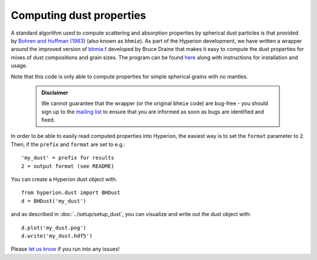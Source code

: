 Computing dust properties
=========================

A standard algorithm used to compute scattering and absorption properties by
spherical dust particles is that provided by `Bohren and Huffman (1983)`_ (also
known as ``bhmie``). As part of the Hyperion development, we have written a
wrapper around the improved version of `bhmie.f`_ developed by Bruce Draine
that makes it easy to compute the dust properties for mixes of dust
compositions and grain sizes. The program can be found
`here <https://github.com/hyperion-rt/bhmie>`_ along with instructions for
installation and usage.

Note that this code is only able to compute properties for simple spherical
grains with no mantles.

 .. admonition:: Disclaimer

    We cannot guarantee that the wrapper (or the original ``bhmie`` code) are
    bug-free - you should sign up to the `mailing list
    <https://groups.google.com/forum/?fromgroups#!forum/hyperion-announce>`_ to
    ensure that you are informed as soon as bugs are identified and fixed.

In order to be able to easily read computed properties into Hyperion, the
easiest way is to set the ``format`` parameter to ``2``. Then, if the
``prefix`` and ``format`` are set to e.g.::

    'my_dust' = prefix for results
    2 = output format (see README)
    
You can create a Hyperion dust object with::

    from hyperion.dust import BHDust
    d = BHDust('my_dust')
    
and as described in :doc:`../setup/setup_dust`, you can visualize and write out
the dust object with::

    d.plot('my_dust.png')
    d.write('my_dust.hdf5')

Please `let us know`_ if you run into any issues!

.. _bhmie: https://github.com/hyperion-rt/bhmie

.. _bhmie.f: http://www.astro.princeton.edu/~draine/scattering.html

.. _Bohren and Huffman (1983): http://adsabs.harvard.edu/abs/1983asls.book.....B

.. _let us know: http://www.github.com/hyperion-rt/hyperion/issues
